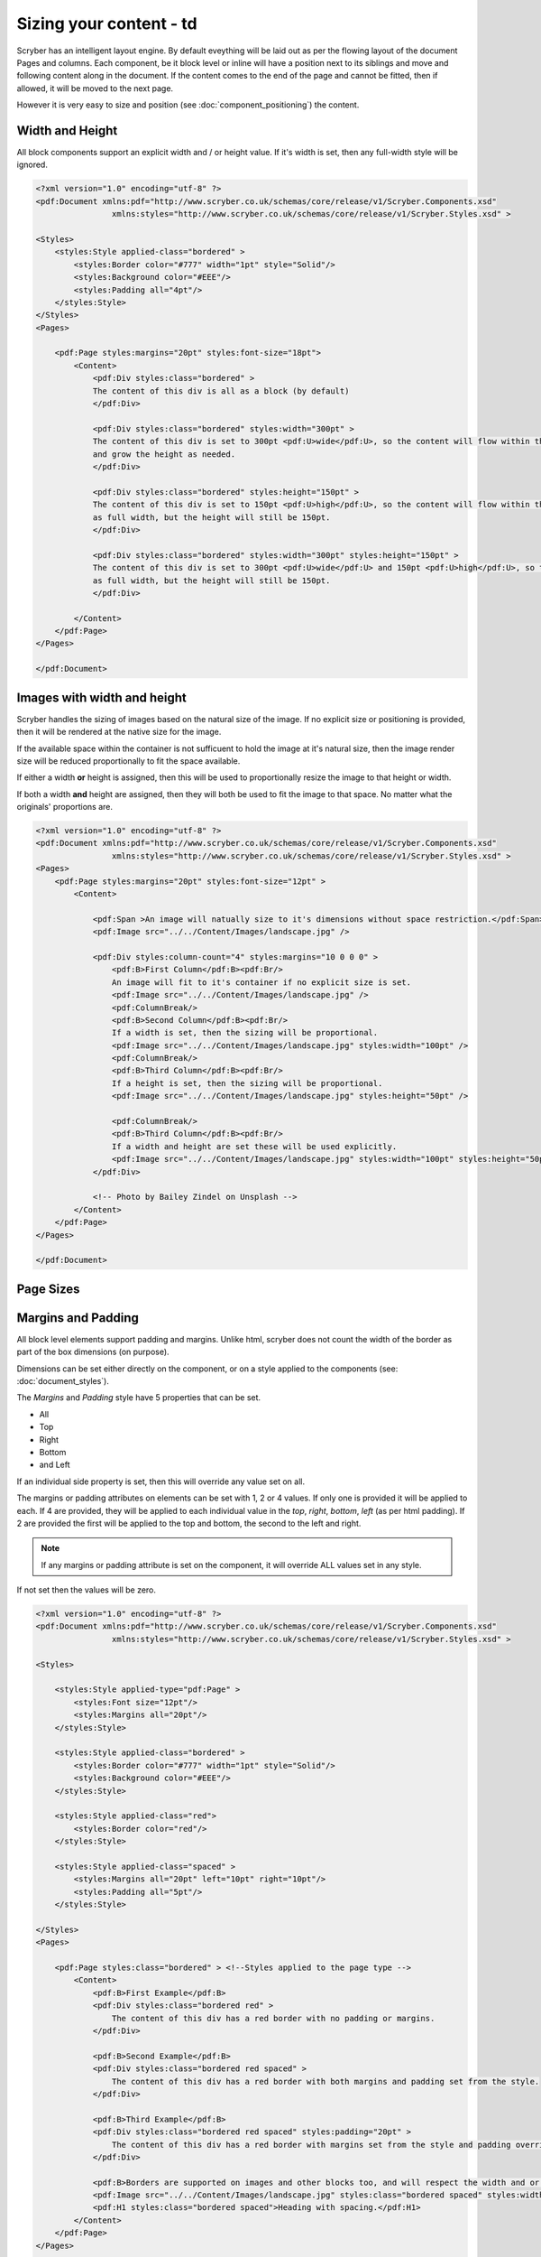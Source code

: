 ==============================
Sizing your content - td
==============================

Scryber has an intelligent layout engine. By default eveything will be laid out as per the flowing layout of the document Pages and columns.
Each component, be it block level or inline will have a position next to its siblings and move and following content along in the document.
If the content comes to the end of the page and cannot be fitted, then if allowed, it will be moved to the next page.

However it is very easy to size and position (see :doc:`component_positioning`) the content.

Width and Height
================

All block components support an explicit width and / or height value. If it's width is set, then any full-width style will be ignored.

.. code-block:: xml

    <?xml version="1.0" encoding="utf-8" ?>
    <pdf:Document xmlns:pdf="http://www.scryber.co.uk/schemas/core/release/v1/Scryber.Components.xsd"
                    xmlns:styles="http://www.scryber.co.uk/schemas/core/release/v1/Scryber.Styles.xsd" >

    <Styles>
        <styles:Style applied-class="bordered" >
            <styles:Border color="#777" width="1pt" style="Solid"/>
            <styles:Background color="#EEE"/>
            <styles:Padding all="4pt"/>
        </styles:Style>
    </Styles>
    <Pages>
    
        <pdf:Page styles:margins="20pt" styles:font-size="18pt">
            <Content>
                <pdf:Div styles:class="bordered" >
                The content of this div is all as a block (by default)
                </pdf:Div>

                <pdf:Div styles:class="bordered" styles:width="300pt" >
                The content of this div is set to 300pt <pdf:U>wide</pdf:U>, so the content will flow within this width,
                and grow the height as needed.
                </pdf:Div>

                <pdf:Div styles:class="bordered" styles:height="150pt" >
                The content of this div is set to 150pt <pdf:U>high</pdf:U>, so the content will flow within this
                as full width, but the height will still be 150pt.
                </pdf:Div>

                <pdf:Div styles:class="bordered" styles:width="300pt" styles:height="150pt" >
                The content of this div is set to 300pt <pdf:U>wide</pdf:U> and 150pt <pdf:U>high</pdf:U>, so the content will flow within this
                as full width, but the height will still be 150pt.
                </pdf:Div>    
            
            </Content>
        </pdf:Page>
    </Pages>

    </pdf:Document>

.. image:: images/documentsizing.png

Images with width and height
==============================

Scryber handles the sizing of images based on the natural size of the image. If no explicit size or positioning is provided, then it will be rendered
at the native size for the image.

If the available space within the container is not sufficuent to hold the image at it's natural size, then the image render size will be reduced
proportionally to fit the space available.

If either a width **or** height is assigned, then this will be used to proportionally resize the image to that height or width.

If both a width **and** height are assigned, then they will both be used to fit the image to that space. No matter what the originals' proportions are.

.. code-block:: xml

    <?xml version="1.0" encoding="utf-8" ?>
    <pdf:Document xmlns:pdf="http://www.scryber.co.uk/schemas/core/release/v1/Scryber.Components.xsd"
                    xmlns:styles="http://www.scryber.co.uk/schemas/core/release/v1/Scryber.Styles.xsd" >
    <Pages>
        <pdf:Page styles:margins="20pt" styles:font-size="12pt" >
            <Content>
                
                <pdf:Span >An image will natually size to it's dimensions without space restriction.</pdf:Span>
                <pdf:Image src="../../Content/Images/landscape.jpg" />

                <pdf:Div styles:column-count="4" styles:margins="10 0 0 0" >
                    <pdf:B>First Column</pdf:B><pdf:Br/>
                    An image will fit to it's container if no explicit size is set.
                    <pdf:Image src="../../Content/Images/landscape.jpg" />
                    <pdf:ColumnBreak/>
                    <pdf:B>Second Column</pdf:B><pdf:Br/>
                    If a width is set, then the sizing will be proportional.
                    <pdf:Image src="../../Content/Images/landscape.jpg" styles:width="100pt" />
                    <pdf:ColumnBreak/>
                    <pdf:B>Third Column</pdf:B><pdf:Br/>
                    If a height is set, then the sizing will be proportional.
                    <pdf:Image src="../../Content/Images/landscape.jpg" styles:height="50pt" />
                    
                    <pdf:ColumnBreak/>
                    <pdf:B>Third Column</pdf:B><pdf:Br/>
                    If a width and height are set these will be used explicitly.
                    <pdf:Image src="../../Content/Images/landscape.jpg" styles:width="100pt" styles:height="50pt" />
                </pdf:Div>

                <!-- Photo by Bailey Zindel on Unsplash -->
            </Content>
        </pdf:Page>
    </Pages>

    </pdf:Document>

.. image:: images/documentsizingimages.png


Page Sizes
==========

Margins and Padding
====================

All block level elements support padding and margins.
Unlike html, scryber does not count the width of the border as part of the box dimensions (on purpose).

Dimensions can be set either directly on the component, or on a style applied to the components (see: :doc:`document_styles`).

The `Margins` and `Padding` style have 5 properties that can be set.

* All
* Top
* Right
* Bottom
* and Left

If an individual side property is set, then this will override any value set on all.

The margins or padding attributes on elements can be set with 1, 2 or 4 values. If only one is provided it will be applied to each.
If 4 are provided, they will be applied to each individual value in the `top`, `right`, `bottom`, `left` (as per html padding). If 
2 are provided the first will be applied to the top and bottom, the second to the left and right.

.. note:: If any margins or padding attribute is set on the component, it will override ALL values set in any style.

If not set then the values will be zero.

.. code-block:: xml

    <?xml version="1.0" encoding="utf-8" ?>
    <pdf:Document xmlns:pdf="http://www.scryber.co.uk/schemas/core/release/v1/Scryber.Components.xsd"
                    xmlns:styles="http://www.scryber.co.uk/schemas/core/release/v1/Scryber.Styles.xsd" >

    <Styles>
        
        <styles:Style applied-type="pdf:Page" >
            <styles:Font size="12pt"/>
            <styles:Margins all="20pt"/>
        </styles:Style>
        
        <styles:Style applied-class="bordered" >
            <styles:Border color="#777" width="1pt" style="Solid"/>
            <styles:Background color="#EEE"/>
        </styles:Style>

        <styles:Style applied-class="red">
            <styles:Border color="red"/>
        </styles:Style>
        
        <styles:Style applied-class="spaced" >
            <styles:Margins all="20pt" left="10pt" right="10pt"/>
            <styles:Padding all="5pt"/>
        </styles:Style>

    </Styles>
    <Pages>
    
        <pdf:Page styles:class="bordered" > <!--Styles applied to the page type -->
            <Content>
                <pdf:B>First Example</pdf:B>
                <pdf:Div styles:class="bordered red" >
                    The content of this div has a red border with no padding or margins.
                </pdf:Div>

                <pdf:B>Second Example</pdf:B>
                <pdf:Div styles:class="bordered red spaced" >
                    The content of this div has a red border with both margins and padding set from the style.
                </pdf:Div>

                <pdf:B>Third Example</pdf:B>
                <pdf:Div styles:class="bordered red spaced" styles:padding="20pt" >
                    The content of this div has a red border with margins set from the style and padding overridden explicitly on the component.
                </pdf:Div>

                <pdf:B>Borders are supported on images and other blocks too, and will respect the width and or height properties.</pdf:B>
                <pdf:Image src="../../Content/Images/landscape.jpg" styles:class="bordered spaced" styles:width="100pt" />
                <pdf:H1 styles:class="bordered spaced">Heading with spacing.</pdf:H1>
            </Content>
        </pdf:Page>
    </Pages>

    </pdf:Document>

.. image:: images/documentsizingmargins.png

Clipping
========

The block level components also support the use of a clipping (with overflow action) to reduce the size of the visible area within the block
By default, content is truncated when an explicit size is reached. It cannot overflow, because of the size, so is truncated.
When the overflow action is set to Clip, however, all the inner content of the block will be rendered, but effectively in a window on top of the content.
The content outside the view of the window is still there, but not visible.

Along with the overflow action on a style a clipping can be applied in the same way as margins and padding.
This will alter the 'size of the window' that content is seen through.

.. code-block:: xml

    <?xml version="1.0" encoding="utf-8" ?>
    <pdf:Document xmlns:pdf="http://www.scryber.co.uk/schemas/core/release/v1/Scryber.Components.xsd"
                    xmlns:styles="http://www.scryber.co.uk/schemas/core/release/v1/Scryber.Styles.xsd" >

    <Styles>
        
        <styles:Style applied-type="pdf:Page" >
            <styles:Font size="12pt"/>
            <styles:Margins all="20pt"/>
        </styles:Style>
        
        <styles:Style applied-class="bordered" >
            <styles:Border color="#777" width="1pt" style="Solid"/>
            <styles:Background color="#EEE"/>
        </styles:Style>

        <styles:Style applied-class="red">
            <styles:Border color="red"/>
        </styles:Style>

        <!-- Our clipping style applies 10pt all around. 
             It's NOT the same as padding.  -->

        <styles:Style applied-class="clipped" >
            <styles:Clipping all="10pt"/>
            <styles:Overflow action="Clip"/>
        </styles:Style>

    </Styles>
    <Pages>
    
        <pdf:Page styles:class="bordered" > <!--Styles applied to the page type -->
            <Content>
                <pdf:B>Content truncated by default</pdf:B>
                <pdf:Div styles:class="bordered red" styles:height="35pt" >
                    The content of this div has a red border with no padding or margins, with a height set to 60pt. When the content can no longer fit, 
                    it will be truncated to the last word an no other content shown. So this content will not be visible, as it cannot be completely laid out.
                </pdf:Div>
                <pdf:Br/>
                <pdf:B>Content clipped, not truncated</pdf:B>
                <pdf:Div styles:class="bordered red" styles:height="35pt" styles:overflow-action="Clip" >
                    The content of this div has a red border with no padding or margins, with a height set to 60pt. When the content can no longer fit,
                    it will still be rendered on the page, but clipped to the bounds. So this content will be there, in part.
                </pdf:Div>

                <pdf:Br/>
                <pdf:B>Content clipped, with inset of 10pt</pdf:B>
                <pdf:Div styles:class="bordered red clipped" styles:height="35pt" >
                    The content of this div has a red border with no padding or margins, with a height set to 60pt. When the content can no longer fit,
                    it will still be rendered on the page, but clipped to the bounds. So this content will be there, in part.
                </pdf:Div>

                <pdf:Br/>
                <pdf:B>Image clipped by container, with inset of 10pt</pdf:B>
                <pdf:Div styles:class="bordered red clipped" styles:width="100pt" >
                    <pdf:Image src="../../Content/Images/landscape.jpg" />
                </pdf:Div>
            </Content>
        </pdf:Page>
    </Pages>

    </pdf:Document>


.. note:: The clipping only applies to the inner content. It's effectively drawn and then clipped to shape. This means that clipping directly on images is not supported.

.. image:: images/documentsizingclipping.png


Minimum and Maximum size
========================

Along with the use of width and height, scryber also supports the use of minimum height/width and maximum height/width.

As you might expect, the minimum will ensure that a container is at least as big as the specified value, and that the maximum will 
ensure the content, never grows beyond that specified value.

.. code-block:: xml

    <?xml version="1.0" encoding="utf-8" ?>
    <pdf:Document xmlns:pdf="http://www.scryber.co.uk/schemas/core/release/v1/Scryber.Components.xsd"
                    xmlns:styles="http://www.scryber.co.uk/schemas/core/release/v1/Scryber.Styles.xsd" >

    <Styles>
        
        <styles:Style applied-type="pdf:Page" >
            <styles:Font size="12pt"/>
            <styles:Margins all="20pt"/>
        </styles:Style>
        
        <styles:Style applied-class="bordered" >
            <styles:Border color="#777" width="1pt" style="Solid"/>
            <styles:Background color="#EEE"/>
        </styles:Style>

        <styles:Style applied-class="red">
            <styles:Border color="red"/>
        </styles:Style>

        <styles:Style applied-class="sized" >
            <styles:Size full-width="false" max-height="60pt" max-width="350pt"/>
        </styles:Style>

    </Styles>
    <Pages>
    
        <pdf:Page styles:class="bordered" > <!--Styles applied to the page type -->
        <Content>
            <pdf:B>Minimum Size, not reached</pdf:B>
            <pdf:Div styles:class="bordered red" styles:full-width="false" styles:min-height="60pt" styles:min-width="350pt" >
                This div has a red border with min size.
            </pdf:Div>

            <pdf:Br/>
            <pdf:B>Minimum Size, width reached</pdf:B>
            <pdf:Div styles:class="bordered red" styles:full-width="false" styles:min-height="60pt" styles:min-width="350pt" >
                This div has a red border with min size, but the content will push this out beyond the minimum width.
            </pdf:Div>

            <pdf:Br/>
            <pdf:B>Minimum Size, width reached</pdf:B>
            <pdf:Div styles:class="bordered red" styles:full-width="false" styles:min-height="60pt" styles:min-width="350pt" >
                This div has a red border with min size, but the content will push this out beyond the minimum width to the
                space in the container, and then flow as normal.
            </pdf:Div>

            <pdf:Br/>
            <pdf:B>Maximum Size, not reached</pdf:B>
            <pdf:Div styles:class="bordered red sized" >
                This div has a red border with max size.
            </pdf:Div>

            <pdf:Br/>
            <pdf:B>Maximum Size, width reached</pdf:B>
            <pdf:Div styles:class="bordered red sized" >
                This div has a red border with max size, and the content will flow as the max-width is reached with the text.
            </pdf:Div>

        </Content>
        </pdf:Page>
    </Pages>

    </pdf:Document>


.. image:: images/documentsizingminmax.png

Sizing Grid
=============

In order to visually measure your sizes, position and content - Scryber supports the use of an overlay grid.
This can only be set on a style, rather than inline to components. But it does have the ability for position,
spacing and offsets.

.. code-block:: xml

    <styles:Style applied-type="pdf:Page" >
      <styles:Font size="12pt"/>
      <styles:Margins all="20pt"/>
      <styles:Overlay-Grid color="aqua" spacing="50pt" show="true"/>
    </styles:Style>


.. image:: images/documentsizinggrid.png